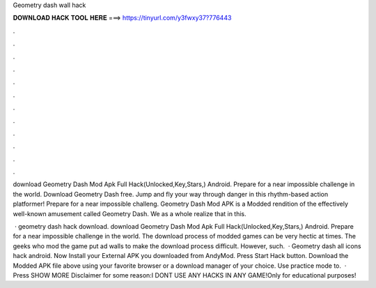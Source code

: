 Geometry dash wall hack



𝐃𝐎𝐖𝐍𝐋𝐎𝐀𝐃 𝐇𝐀𝐂𝐊 𝐓𝐎𝐎𝐋 𝐇𝐄𝐑𝐄 ===> https://tinyurl.com/y3fwxy37?776443



.



.



.



.



.



.



.



.



.



.



.



.

download Geometry Dash Mod Apk Full Hack(Unlocked,Key,Stars,) Android. Prepare for a near impossible challenge in the world. Download Geometry Dash  free. Jump and fly your way through danger in this rhythm-based action platformer! Prepare for a near impossible challeng. Geometry Dash Mod APK is a Modded rendition of the effectively well-known amusement called Geometry Dash. We as a whole realize that in this.

 · geometry dash hack download. download Geometry Dash Mod Apk Full Hack(Unlocked,Key,Stars,) Android. Prepare for a near impossible challenge in the world. The download process of modded games can be very hectic at times. The geeks who mod the game put ad walls to make the download process difficult. However, such.  · Geometry dash all icons hack android. Now Install your External APK you downloaded from AndyMod. Press Start Hack button. Download the Modded APK file above using your favorite browser or a download manager of your choice. Use practice mode to.  · Press SHOW MORE Disclaimer for some reason:I DONT USE ANY HACKS IN ANY GAME!Only for educational purposes!
